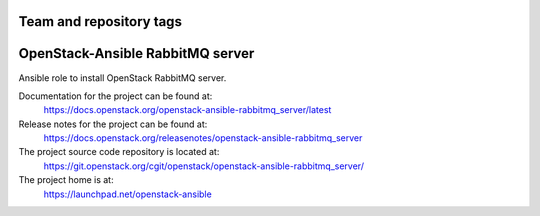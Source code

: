 ========================
Team and repository tags
========================

.. image:: https://governance.openstack.org/tc/badges/openstack-ansible-rabbitmq_server.svg
    :target: https://governance.openstack.org/tc/reference/tags/index.html

.. Change things from this point on

=================================
OpenStack-Ansible RabbitMQ server
=================================

Ansible role to install OpenStack RabbitMQ server.

Documentation for the project can be found at:
  https://docs.openstack.org/openstack-ansible-rabbitmq_server/latest

Release notes for the project can be found at:
  https://docs.openstack.org/releasenotes/openstack-ansible-rabbitmq_server

The project source code repository is located at:
  https://git.openstack.org/cgit/openstack/openstack-ansible-rabbitmq_server/

The project home is at:
  https://launchpad.net/openstack-ansible
